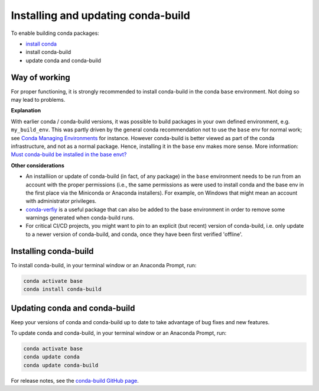 ===================================
Installing and updating conda-build
===================================

To enable building conda packages:

* `install conda <https://conda.io/projects/conda/en/latest/user-guide/install/index.html>`_
* install conda-build
* update conda and conda-build


.. _-conda-build-wow:

Way of working
==============
For proper functioning, it is strongly recommended to install conda-build in
the conda ``base`` environment. Not doing so may lead to problems.

**Explanation**

With earlier conda / conda-build versions, it was possible to build packages in
your own defined environment, e.g. ``my_build_env``. This was partly driven by
the general conda recommendation not to use the ``base`` env for normal work;
see `Conda Managing Environments`_ for instance. However conda-build is better
viewed as part of the conda infrastructure, and not as a normal package. Hence,
installing it in the ``base`` env makes more sense. More information:
`Must conda-build be installed in the base envt?`_

**Other considerations**

* An installiion or update of conda-build (in fact, of any package) in the ``base``
  environment needs to be run from an account with the proper permissions
  (i.e., the same permissions as were used to install conda and the base env in
  the first place via the Miniconda or Anaconda installers). For example, on
  Windows that might mean an account with administrator privileges.

* `conda-verfiy`_ is a useful package that can also be added to the base
  environment in order to remove some warnings generated when conda-build runs.

* For critical CI/CD projects, you might want to pin to an explicit (but recent)
  version of conda-build, i.e. only update to a newer version of conda-build,
  and conda, once they have been first verified 'offline'.


.. _install-conda-build:

Installing conda-build
======================

To install conda-build, in your terminal window or an Anaconda Prompt, run:

.. code-block:: bash

   conda activate base
   conda install conda-build


Updating conda and conda-build
==============================

Keep your versions of conda and conda-build up to date to
take advantage of bug fixes and new features.

To update conda and conda-build, in your terminal window or an Anaconda Prompt, run:

.. code-block:: bash

  conda activate base
  conda update conda
  conda update conda-build

For release notes, see the `conda-build GitHub
page <https://github.com/conda/conda-build/releases>`_.


.. _`Conda Managing Environments`:                      https://conda.io/projects/conda/en/latest/user-guide/getting-started.html#managing-environments
.. _`conda-verfiy`:                                     https://github.com/conda/conda-verify
.. _`Must conda-build be installed in the base envt?`:  https://github.com/conda/conda-build/issues/4995
